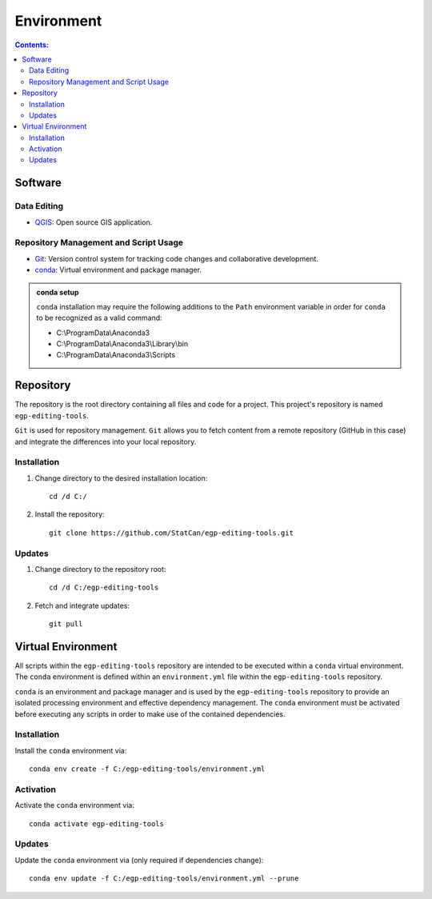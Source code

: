 ***********
Environment
***********

.. contents:: Contents:
   :depth: 4


Software
========

Data Editing
------------

- `QGIS <https://www.qgis.org/en/site/forusers/download.html>`_: Open source GIS application.

Repository Management and Script Usage
--------------------------------------

- `Git <https://git-scm.com/downloads>`_: Version control system for tracking code changes and collaborative
  development.
- `conda <https://docs.anaconda.com/anaconda/install/>`_: Virtual environment and package manager.

.. admonition:: conda setup

    ``conda`` installation may require the following additions to the ``Path`` environment variable in order for
    ``conda`` to be recognized as a valid command:

    - C:\\ProgramData\\Anaconda3
    - C:\\ProgramData\\Anaconda3\\Library\\bin
    - C:\\ProgramData\\Anaconda3\\Scripts

Repository
==========

The repository is the root directory containing all files and code for a project. This project's repository is named
``egp-editing-tools``.

``Git`` is used for repository management. ``Git`` allows you to fetch content from a remote repository (GitHub in this
case) and integrate the differences into your local repository.

Installation
------------

1. Change directory to the desired installation location::

    cd /d C:/

2. Install the repository::

    git clone https://github.com/StatCan/egp-editing-tools.git

Updates
-------

1. Change directory to the repository root::

    cd /d C:/egp-editing-tools

2. Fetch and integrate updates::

    git pull

Virtual Environment
===================

All scripts within the ``egp-editing-tools`` repository are intended to be executed within a ``conda`` virtual
environment. The ``conda`` environment is defined within an ``environment.yml`` file within the ``egp-editing-tools``
repository.

``conda`` is an environment and package manager and is used by the ``egp-editing-tools`` repository to provide an
isolated processing environment and effective dependency management. The ``conda`` environment must be activated before
executing any scripts in order to make use of the contained dependencies.

Installation
------------

Install the ``conda`` environment via::

    conda env create -f C:/egp-editing-tools/environment.yml

Activation
----------

Activate the ``conda`` environment via::

    conda activate egp-editing-tools

Updates
-------

Update the ``conda`` environment via (only required if dependencies change)::

    conda env update -f C:/egp-editing-tools/environment.yml --prune


